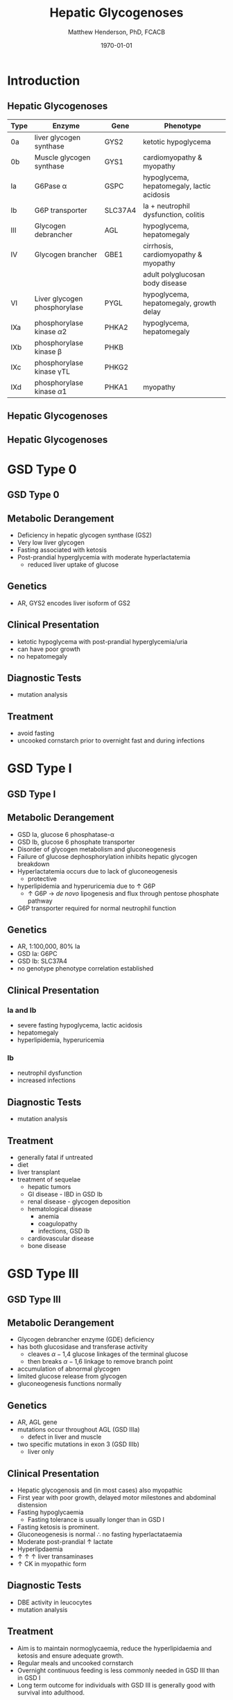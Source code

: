 #+TITLE: Hepatic Glycogenoses
#+AUTHOR: Matthew Henderson, PhD, FCACB
#+DATE: \today

:PROPERTIES:
#+DRAWERS: PROPERTIES
#+LaTeX_CLASS: beamer
#+LaTeX_CLASS_OPTIONS: [presentation, smaller]
#+BEAMER_THEME: Hannover
#+BEAMER_COLOR_THEME: whale
#+COLUMNS: %40ITEM %10BEAMER_env(Env) %9BEAMER_envargs(Env Args) %4BEAMER_col(Col) %10BEAMER_extra(Extra)
#+OPTIONS: H:2 toc:nil ^:t
#+PROPERTY: header-args:R :session *R*
#+PROPERTY: header-args :cache no
#+PROPERTY: header-args :tangle yes
#+STARTUP: beamer
#+STARTUP: overview
#+STARTUP: indent
# #+BEAMER_HEADER: \subtitle{Part 1: Maple Syrup Urine Diseas}
#+BEAMER_HEADER: \institute[NSO]{Newborn Screening Ontario | The University of Ottawa}
#+BEAMER_HEADER: \titlegraphic{\includegraphics[height=1cm,keepaspectratio]{../logos/NSO_logo.pdf}\includegraphics[height=1cm,keepaspectratio]{../logos/cheo-logo.png} \includegraphics[height=1cm,keepaspectratio]{../logos/UOlogoBW.eps}}
#+latex_header: \hypersetup{colorlinks,linkcolor=white,urlcolor=blue}
#+LaTeX_header: \usepackage{textpos}
#+LaTeX_header: \usepackage{textgreek}
#+LaTeX_header: \usepackage[version=4]{mhchem}
#+LaTeX_header: \usepackage{chemfig}
#+LaTeX_header: \usepackage{siunitx}
#+LaTeX_header: \usepackage{gensymb}
#+LaTex_HEADER: \usepackage[usenames,dvipsnames]{xcolor}
#+LaTeX_HEADER: \usepackage[T1]{fontenc}
#+LaTeX_HEADER: \usepackage{lmodern}
#+LaTeX_HEADER: \usepackage{verbatim}
#+LaTeX_HEADER: \usepackage{tikz}
#+LaTeX_HEADER: \usepackage{wasysym}
#+LaTeX_HEADER: \usetikzlibrary{shapes.geometric,arrows,decorations.pathmorphing,backgrounds,positioning,fit,petri}
:END:

#+BEGIN_EXPORT LaTeX
%\logo{\includegraphics[width=1cm,height=1cm,keepaspectratio]{../logos/NSO_logo_small.pdf}~%
%    \includegraphics[width=1cm,height=1cm,keepaspectratio]{../logos/UOlogoBW.eps}%
%}

\vspace{220pt}
\beamertemplatenavigationsymbolsempty
\setbeamertemplate{caption}[numbered]
\setbeamerfont{caption}{size=\tiny}
% \addtobeamertemplate{frametitle}{}{%
% \begin{textblock*}{100mm}(.85\textwidth,-1cm)
% \includegraphics[height=1cm,width=2cm]{cat}
% \end{textblock*}}
#+END_EXPORT 

* Introduction

** Hepatic Glycogenoses

\scriptsize
| Type | Enzyme                          | Gene    | Phenotype                                  |
|------+---------------------------------+---------+--------------------------------------------|
| 0a   | liver glycogen synthase         | GYS2    | ketotic hypoglycema                        |
| 0b   | Muscle glycogen synthase        | GYS1    | cardiomyopathy & myopathy                  |
| Ia   | G6Pase \alpha                   | GSPC    | hypoglycema, hepatomegaly, lactic acidosis |
| Ib   | G6P transporter                 | SLC37A4 | Ia + neutrophil dysfunction, colitis       |
| III  | Glycogen debrancher             | AGL     | hypoglycema, hepatomegaly                  |
| IV   | Glycogen brancher               | GBE1    | cirrhosis, cardiomyopathy & myopathy       |
|      |                                 |         | adult polyglucosan body disease            |
| VI   | Liver glycogen phosphorylase    | PYGL    | hypoglycema, hepatomegaly, growth delay    |
| IXa  | phosphorylase kinase \alpha2    | PHKA2   | hypoglycema, hepatomegaly                  |
| IXb  | phosphorylase kinase \beta      | PHKB    |                                            |
| IXc  | phosphorylase kinase \gamma{}TL | PHKG2   |                                            |
| IXd  | phosphorylase kinase \alpha1    | PHKA1   | myopathy                                   |

** Hepatic Glycogenoses

#+CAPTION[Hepatic Glycogenoses]:Hepatic Glycogenoses
#+NAME: fig:hglyc
#+ATTR_LaTeX: :width 0.75\textwidth
[[file:./figures/gggmetab.png]]



** Hepatic Glycogenoses

#+CAPTION[Hepatic Glycogenoses]:Hepatic Glycogenoses
#+NAME: fig:hglyc
#+ATTR_LaTeX: :width 0.75\textwidth
[[file:./figures/gggmetab_hepatic.png]]


* GSD Type 0
** GSD Type 0

#+CAPTION[Hepatic Glycogenoses]:Hepatic Glycogenoses
#+NAME: fig:hglyc
#+ATTR_LaTeX: :width 0.75\textwidth
[[file:./figures/gggmetab_hepatic.png]]

** Metabolic Derangement
- Deficiency in hepatic glycogen synthase (GS2)
- Very low liver glycogen
- Fasting associated with ketosis
- Post-prandial hyperglycemia with moderate hyperlactatemia
  - reduced liver uptake of glucose

** Genetics
- AR, GYS2 encodes liver isoform of GS2

** Clinical Presentation
- ketotic hypoglycema with post-prandial hyperglycemia/uria
- can have poor growth
- no hepatomegaly

** Diagnostic Tests
- mutation analysis
** Treatment 
- avoid fasting
- uncooked cornstarch prior to overnight fast and during infections
* GSD Type I
** GSD Type I

#+CAPTION[Hepatic Glycogenoses]:Hepatic Glycogenoses
#+NAME: fig:hglyc
#+ATTR_LaTeX: :width 0.75\textwidth
[[file:./figures/gggmetab_hepatic.png]]

** Metabolic Derangement
- GSD Ia, glucose 6 phosphatase-\alpha
- GSD Ib, glucose 6 phosphate transporter
- Disorder of glycogen metabolism and gluconeogenesis
- Failure of glucose dephosphorylation inhibits hepatic glycogen breakdown
- Hyperlactatemia occurs due to lack of gluconeogenesis
  - protective
- hyperlipidemia and hyperuricemia due to \uparrow G6P
  - \uparrow G6P \to /de novo/ lipogenesis and flux through pentose phosphate pathway
- G6P transporter required for normal neutrophil function

** Genetics
- AR, 1:100,000, 80% Ia
- GSD Ia: G6PC 
- GSD Ib: SLC37A4
- no genotype phenotype correlation established

** Clinical Presentation
*** Ia and Ib
- severe fasting hypoglycema, lactic acidosis
- hepatomegaly
- hyperlipidemia, hyperuricemia
*** Ib
- neutrophil dysfunction
- increased infections

** Diagnostic Tests
- mutation analysis

** Treatment
- generally fatal if untreated
- diet
- liver transplant
- treatment of sequelae
  - hepatic tumors
  - GI disease - IBD in GSD Ib
  - renal disease - glycogen deposition
  - hematological disease
    - anemia
    - coagulopathy
    - infections, GSD Ib
  - cardiovascular disease
  - bone disease

* GSD Type III
** GSD Type III

#+CAPTION[Hepatic Glycogenoses]:Hepatic Glycogenoses
#+NAME: fig:hglyc
#+ATTR_LaTeX: :width 0.75\textwidth
[[file:./figures/gggmetab_hepatic.png]]

** Metabolic Derangement
- Glycogen debrancher enzyme (GDE) deficiency
- has both glucosidase and transferase activity
  - cleaves \alpha-1,4 glucose linkages of the terminal glucose
  - then breaks \alpha-1,6 linkage to remove branch point
- accumulation of abnormal glycogen
- limited glucose release from glycogen
- gluconeogenesis functions normally
** Genetics
- AR, AGL gene
- mutations occur throughout AGL (GSD IIIa)
  - defect in liver and muscle
- two specific mutations in exon 3 (GSD IIIb)
  - liver only 
** Clinical Presentation
- Hepatic glycogenosis and (in most cases) also myopathic
- First year with poor growth, delayed motor milestones and abdominal
  distension
- Fasting hypoglycaemia 
  - Fasting tolerance is usually longer than in GSD I 
- Fasting ketosis is prominent.
- Gluconeogenesis is normal \therefore no fasting hyperlactataemia
- Moderate post-prandial \uparrow lactate
- Hyperlipdaemia
- \uparrow \uparrow \uparrow liver transaminases
- \uparrow CK in myopathic form 
** Diagnostic Tests
- DBE activity in leucocytes
- mutation analysis
** Treatment
- Aim is to maintain normoglycaemia, reduce the hyperlipidaemia and ketosis and
  ensure adequate growth.
- Regular meals and uncooked cornstarch
- Overnight continuous feeding is less commonly needed in GSD III than
  in GSD I
- Long term outcome for individuals with GSD III is generally good
  with survival into adulthood.
* GSD Type IV
** GSD Type IV

#+CAPTION[Hepatic Glycogenoses]:Hepatic Glycogenoses
#+NAME: fig:hglyc
#+ATTR_LaTeX: :width 0.75\textwidth
[[file:./figures/gggmetab_hepatic.png]]

** Metabolic Derangement
- GSD IV is caused by deficiency in glycogen brancher enzyme (GBE).
- GBE transfers short glucosyl chains to form branch points with an
  \alpha-1,6 linkage.
- Deficiency results in an abnormal poorly soluble glycogen with fewer branch points (polyglucosan)
- This abnormal glycogen accumulates in liver, muscle, heart, nervous system and skin.
  - leads to tissue damage.

** Genetics
- AR, GBE1
- Common mutation in Ashkenazi Jewish pop
  - adult polyglucosan body disease (APBD)

** Clinical Presentation

- Multiple phenotypes associated with GBE deficiency
  - Ranges from death in utero to adult presentation

*** Liver Disease
- Progressive liver disease in infancy.
  - Presents in first months of life with:
    - Failure to thrive and hepatomegaly.
  - Cirrhosis develops with eventual end stage liver disease and
    portal hypertension.
  - Death is usual by 5 years of age.
- Non-progressive liver disease in childhood.
  - Present with hepatomegaly, liver dysfunction, hypotonia and
    myopathy.
  - Liver disease does not progress, survival into adulthood.

** Clinical Presentation

*** Neuromuscular Disease
- Congenital onset
  - fetal loss in pregnancy,
  - fetal akinesia deformation sequence (FADS) with athrogryposis, hydrops and perinatal death
  - severe congenital myopathy similar to SMA with \pm cardiomyopathy
- Juvenile onset
  - with a myopathy and/or cardiomyopathy
- Adult onset
  - adult polyglucosan body disease (APBD)
  - rarely myopathy

** Diagnostic Tests

- \uparrow transaminases in those with hepatic involvement
- Fasting hypoglycaemia is uncommon except in end stage liver failure
- Liver and muscle histology show swollen hepatocytes that contain
  periodic acid-Schiff (PAS)-positive and diastase resistance
  inclusions and evidence of interstitial fibrosis.
- Enzyme analysis can be undertaken in liver tissue, cultured skin
  fibroblast, peripheral lymphocytes and muscle
- Confirmed by GBE1 mutation analysis.

** Treatment
- Liver transplant is the only treatment for the progressive liver form
- Heart transplant may be considered in those with heart failure caused by cardiomyopathy.
- There is no specific treatment for the other forms of the disease.
* GSD Type VI
** GSD Type VI

#+CAPTION[Hepatic Glycogenoses]:Hepatic Glycogenoses
#+NAME: fig:hglyc
#+ATTR_LaTeX: :width 0.75\textwidth
[[file:./figures/gggmetab_hepatic.png]]

** Metabolic Derangement
- GSD VI is caused by deficiency in hepatic glycogen phosphorylase
- Catalyses the release and phosphorylation of terminal glucosyl units
  from glycogen forming glucose-1-phosphate
- Ketosis with or without hypoglycaemia may occur with fasting
- Although plasma lipids may be raised
- In severe variants recurrent hypoglycaemia and post-prandial lactic
  acidosis can occur
** Genetics
- AR, PGYL gene

** Clinical Presentation
- GSD VI is generally a mild disorder often diagnosed due to hepatomegaly.
  - can present with symptomatic ketotic hypoglycaemia and growth retardation
** Diagnostic Tests
- Diagnosis confirmed by mutation analysis or
- Enzyme deficiency in hepatic tissue, erythrocytes, and leukocytes.
- Enzyme activity may not always be reduced in blood and even in liver
  tissue may be difficult to interpret due to residual activity and
  the effect of other factors.
- For example, deficiency of glycogen phosphorylase kinase will cause
  low activity of glycogen phosphorylase.
** Treatment
- No treatment required for asymptomatic children
- Those with growth failure or fasting ketosis benefit from regular
  meals,snacks and uncooked cornstarch.
- The outcome for individuals with GSD VI is generally excellent
  - Catch up growth occurring for those with short stature in childhood.
* GSD Type IX
** GSD Type IX

#+CAPTION[Hepatic Glycogenoses]:Hepatic Glycogenoses
#+NAME: fig:hglyc
#+ATTR_LaTeX: :width 0.75\textwidth
[[file:./figures/gggmetab_hepatic.png]]

** Metabolic Derangement
- GSD IX is caused by deficiency in hepatic glycogen phosphorylase kinase (PHK)
- PHK phosphorylates glycogen phosphatase /b/ \to /a/ form
  - inactive /b/ \to  active /a/
- Decreased PHK activity \to \uparrow 
- PHK is homotetramer in which each subunit is itself a tetramer
  - \alpha, \beta, \gamma and \delta subunits.
- The \gamma subunit is catalytic and the other subunits regulatory
- There are tissue specific isoforms of the \alpha and \gamma subunits.
- The \delta subunit, calmodulin, is ubiquitous

** Genetics
| Type | Gene  | Subunit    | Inheritance | Tissue         |
|------+-------+------------+-------------+----------------|
| IXa  | PHKA2 | \alpha2    | XLR         | liver & blood  |
| IXb  | PHKB  | \beta      | AR          | liver & muscle |
| IXc  | PHKG2 | \gamma{}TL | AR          | live           |
| IXd  | PHKA1 | \alpha1    | AR          | muscle         |

** Clinical Presentation
- Usually a benign disorder, with hepatomegaly often detected
  incidentally
- possible short stature, fasting hypoglycaemia and ketosis, with
  raised liver transaminases, cholesterol and triglycerides.
- Blood lactate and uric acid are normal. There is usually resolution
  of signs and symptoms by adulthood.
- GSD IXc can be more severe with an increased risk of hepatic fibrosis and cirrhosis

** Diagnostic Tests
- Considered in children with unexplained hepatomegaly and in those with ketotic hypoglycaemia.
- PHK can be measured in liver, erythrocytes and leukocytes.
- However, in view of variable tissue expression enzyme assays may be
  difficult to interpret.
- Diagnosis is best achieved by mutation analysis using a DNA panel.
** Treatment
- Asymptomatic patients may not need treatment.
- growth failure or symptomatic hypoglycaemia frequent meals and
  uncooked cornstarch may be used.
- Protein can be increased to 15 to 20% of calories to provide a gluconeogenesis substrate.
- The outcome for most patients is good with resolution of
  hepatomegaly and catch up growth by adulthood.

